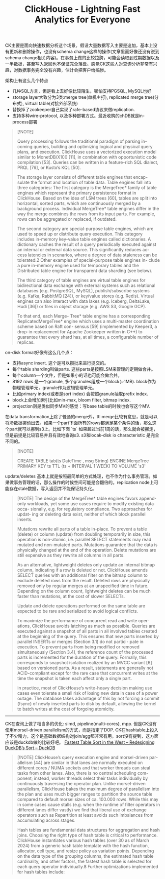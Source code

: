 #+title: ClickHouse - Lightning Fast Analytics for Everyone
CK主要是面向快速数据分析这个场景，假设大量数据写入主要是追加，基本上没有更新和删除操作，也没有schema change这样的操作(文章里面好像还没有说到schema change相关内容)。在事务上做的比较拉胯，可能会读取到过期数据以及一半数据，甚至写入返回也不保证完全落盘。感觉CK这些人对查询分析非常有兴趣，对数据事务完全没有兴趣，估计会把客户给搞惨。

架构上有这么几个特点
- 几种SQL方言，但是看上去好像比较陌生，哪怕支持PGSQL, MySQL也好
- storage layer大致分为3类:merge tree(单机主打), replicated merge tree(分布式), virtual table(对接外部系统)
- 替换掉了zookeeper自己实现了rafe-based协议来做replication.
- 支持多种wire-protocol, 以及多种部署方式。最近收购的chDB就是in-process部署

#+BEGIN_QUOTE
[!NOTE]

Query processing follows the traditional paradigm of parsing in- coming queries, building and optimizing logical and physical query plans, and execution. ClickHouse uses a vectorized execution model similar to MonetDB/X100 [11], in combination with opportunistic code compilation [53]. Queries can be written in a feature-rich SQL dialect, PRQL [76], or Kusto’s KQL [50].

The storage layer consists of different table engines that encap- sulate the format and location of table data. Table engines fall into three categories: The first category is the MergeTree* family of table engines which represent the primary persistence format in ClickHouse. Based on the idea of LSM trees [60], tables are split into horizontal, sorted parts, which are continuously merged by a background process. Individual MergeTree* table engines differ in the way the merge combines the rows from its input parts. For example, rows can be aggregated or replaced, if outdated.

The second category are special-purpose table engines, which are used to speed up or distribute query execution. This category includes in-memory key-value table engines called dictionaries. A dictionary caches the result of a query periodically executed against an internal or external data source. This significantly reduces ac- cess latencies in scenarios, where a degree of data staleness can be tolerated.2 Other examples of special-purpose table engines in- clude a pure in-memory engine used for temporary tables and the Distributed table engine for transparent data sharding (see below).

The third category of table engines are virtual table engines for bidirectional data exchange with external systems such as relational databases (e.g. PostgreSQL, MySQL), publish/subscribe systems (e.g. Kafka, RabbitMQ [24]), or key/value stores (e.g. Redis). Virtual engines can also interact with data lakes (e.g. Iceberg, DeltaLake, Hudi [36]) or files in object storage (e.g. AWS S3, Google GCP).

To that end, each Merge- Tree* table engine has a corresponding ReplicatedMergeTree* engine which uses a multi-master coordination scheme based on Raft con- sensus [59] (implemented by Keeper3, a drop-in replacement for Apache Zookeeper written in C++) to guarantee that every shard has, at all times, a configurable number of replicas.
#+END_QUOTE

[[../images/Pasted-Image-20241006161219.png]]

on-disk format好像有这么几个点：
- 支持async insert. 这个是可以攒批来进行提交的。
- 每个table sharding叫做parts. 这些parts是按照LSM来管理的定期做合并。
- 每个column一个文件，但是如果小的话也可能会做合并。
- 8192 rows 是一个granule, 多个granules组成一个block(~1MB). block作为物理管理单元，granule作为逻辑管理单元。
- 比如primary index(或者是sort index) 会按照granule抽取prefix index.
- block上会增加索引比如min-max, bloom filter, bitmap index.
- projection则是类似同步MV的感觉：写base table的时候也会写这个MV.

在data transformation上除了普通的merge外，ttl merge比较有意思，就是可以将冷数据挪动出去。如果一个part下面所有的rows都满足某个条件的话，那么这个part就可以挪到s3上。比如下面 `ts` 如果超过当前1周的话，那么就会被挪走，但是前提是比较容易并且有效地查询s3. s3和locak-disk io characteristic 是完全不同的。

#+BEGIN_QUOTE
[!NOTE]

CREATE TABLE tab(ts DateTime , msg String) ENGINE MergeTree PRIMARY KEY ts
TTL (ts + INTERVAL 1 WEEK) TO VOLUME 's3'
#+END_QUOTE

update/deletes 基本上就是按照最简单的方式处理，也不作为什么事务管理。如果做事务管理的话，那么操作的时候空间可能是会翻倍的。replication node上可能存在stale数据，写入返回并不能保证持久化。

#+BEGIN_QUOTE
[!NOTE]
The design of the MergeTree* table engines favors append-only workloads, yet some use cases require to modify existing data occa- sionally, e.g. for regulatory compliance. Two approaches for updat- ing or deleting data exist, neither of which block parallel inserts.

Mutations rewrite all parts of a table in-place. To prevent a table (delete) or column (update) from doubling temporarily in size, this operation is non-atomic, i.e. parallel SELECT statements may read mutated and non-mutated parts. Mutations guarantee that the data is physically changed at the end of the operation. Delete mutations are still expensive as they rewrite all columns in all parts.

As an alternative, lightweight deletes only update an internal bitmap column, indicating if a row is deleted or not. ClickHouse amends SELECT queries with an additional filter on the bitmap column to exclude deleted rows from the result. Deleted rows are physically removed only by regular merges at an unspecified time in future. Depending on the column count, lightweight deletes can be much faster than mutations, at the cost of slower SELECTs.

Update and delete operations performed on the same table are expected to be rare and serialized to avoid logical conflicts.

To maximize the performance of concurrent read and write oper- ations, ClickHouse avoids latching as much as possible. Queries are executed against a snapshot of all parts in all involved tables created at the beginning of the query. This ensures that new parts inserted by parallel INSERTs or merges (Section 3.1) do not partici- pate in execution. To prevent parts from being modified or removed simultaneously (Section 3.4), the reference count of the processed parts is incremented for the duration of the query. Formally, this corresponds to snapshot isolation realized by an MVCC variant [6] based on versioned parts. As a result, statements are generally not ACID-compliant except for the rare case that concurrent writes at the time the snapshot is taken each affect only a single part.

In practice, most of ClickHouse’s write-heavy decision making use cases even tolerate a small risk of losing new data in case of a power outage. The database takes advantage of this by not forcing a commit (fsync) of newly inserted parts to disk by default, allowing the kernel to batch writes at the cost of forgoing atomicity.
#+END_QUOTE

------------

CK在查询上做了相当多的优化: simd, pipeline(multi-cores), mpp. 但是CK没有使用morsel-driven parallelism的方式，而是指定了DOP. CK在hashtable上投入了不少精力，这个是基础数据结构对join/agg都非常有用。sort没有提到，这方面应该是duckdb做的比较好吧。 [[https://duckdb.org/2021/08/27/external-sorting.html][Fastest Table Sort in the West – Redesigning DuckDB’s Sort – DuckDB]]

#+BEGIN_QUOTE
[!NOTE]
ClickHouse’s query execution engine and morsel-driven par- allelism [44] are similar in that lanes are normally executed on different cores / NUMA sockets and that worker threads can steal tasks from other lanes. Also, there is no central scheduling com- ponent; instead, worker threads select their tasks individually by continuously traversing the operator plan. Unlike morsel-driven parallelism, ClickHouse bakes the maximum degree of parallelism into the plan and uses much bigger ranges to partition the source table compared to default morsel sizes of ca. 100.000 rows. While this may in some cases cause stalls (e.g. when the runtime of filter operators in different lanes differ vastly) we find that liberal use of exchange operators such as Repartition at least avoids such imbalances from accumulating across stages.

Hash tables are fundamental data structures for aggregation and hash joins. Choosing the right type of hash table is critical to performance. ClickHouse instantiates various hash tables (over 30 as of March 2024) from a generic hash table template with the hash function, allocator, cell type, and resize policy as variation points. Depending on the data type of the grouping columns, the estimated hash table cardinality, and other factors, the fastest hash table is selected for each query operator individually.8 Further optimizations implemented for hash tables include:
#+END_QUOTE


[[../images/Pasted-Image-20241006163438.png]]

